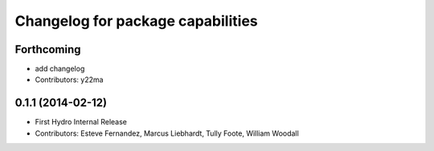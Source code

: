 ^^^^^^^^^^^^^^^^^^^^^^^^^^^^^^^^^^
Changelog for package capabilities
^^^^^^^^^^^^^^^^^^^^^^^^^^^^^^^^^^

Forthcoming
-----------
* add changelog
* Contributors: y22ma

0.1.1 (2014-02-12)
------------------
* First Hydro Internal Release
* Contributors: Esteve Fernandez, Marcus Liebhardt, Tully Foote, William Woodall
